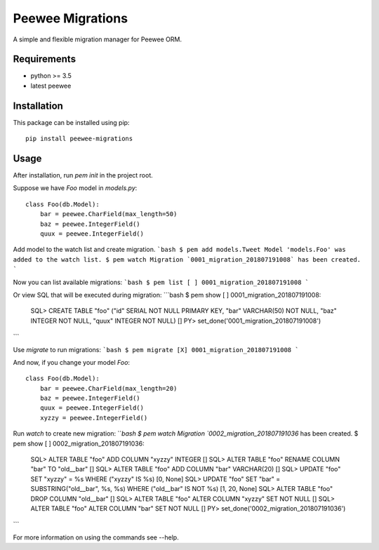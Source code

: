Peewee Migrations
#################

A simple and flexible migration manager for Peewee ORM.

Requirements
============

* python >= 3.5
* latest peewee


Installation
============

This package can be installed using pip:

::

  pip install peewee-migrations


Usage
=====
After installation, run `pem init` in the project root.

Suppose we have `Foo` model in `models.py`::

  class Foo(db.Model):
      bar = peewee.CharField(max_length=50)
      baz = peewee.IntegerField()
      quux = peewee.IntegerField()


Add model to the watch list and create migration.
```bash
$ pem add models.Tweet
Model 'models.Foo' was added to the watch list.
$ pem watch
Migration `0001_migration_201807191008` has been created.
```

Now you can list available migrations:
```bash
$ pem list
[ ] 0001_migration_201807191008
```

Or view SQL that will be executed during migration:
```bash
$ pem show
[ ] 0001_migration_201807191008:
  SQL> CREATE TABLE "foo" ("id" SERIAL NOT NULL PRIMARY KEY, "bar" VARCHAR(50) NOT NULL, "baz" INTEGER NOT NULL, "quux" INTEGER NOT NULL) []
  PY>  set_done('0001_migration_201807191008')
```

Use `migrate` to run migrations:
```bash
$ pem migrate
[X] 0001_migration_201807191008
```

And now, if you change your model `Foo`::

  class Foo(db.Model):
      bar = peewee.CharField(max_length=20)
      baz = peewee.IntegerField()
      quux = peewee.IntegerField()
      xyzzy = peewee.IntegerField()

Run `watch` to create new migration:
```bash
$ pem watch
Migration `0002_migration_201807191036` has been created.
$ pem show
[ ] 0002_migration_201807191036:
  SQL> ALTER TABLE "foo" ADD COLUMN "xyzzy" INTEGER []
  SQL> ALTER TABLE "foo" RENAME COLUMN "bar" TO "old__bar" []
  SQL> ALTER TABLE "foo" ADD COLUMN "bar" VARCHAR(20) []
  SQL> UPDATE "foo" SET "xyzzy" = %s WHERE ("xyzzy" IS %s) [0, None]
  SQL> UPDATE "foo" SET "bar" = SUBSTRING("old__bar", %s, %s) WHERE ("old__bar" IS NOT %s) [1, 20, None]
  SQL> ALTER TABLE "foo" DROP COLUMN "old__bar" []
  SQL> ALTER TABLE "foo" ALTER COLUMN "xyzzy" SET NOT NULL []
  SQL> ALTER TABLE "foo" ALTER COLUMN "bar" SET NOT NULL []
  PY>  set_done('0002_migration_201807191036')
```

For more information on using the commands see --help.
